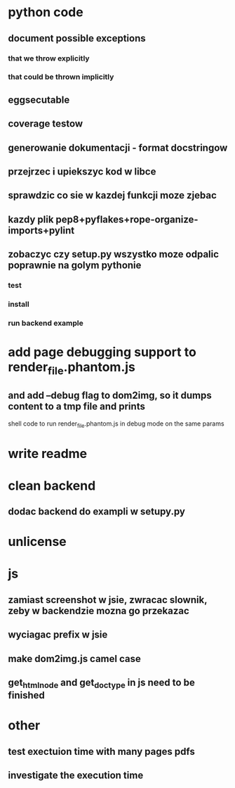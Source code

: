 * python code
** document possible exceptions
*** that we throw explicitly
*** that could be thrown implicitly
** eggsecutable
** coverage testow
** generowanie dokumentacji - format docstringow
** przejrzec i upiekszyc kod w libce
** sprawdzic co sie w kazdej funkcji moze zjebac
** kazdy plik pep8+pyflakes+rope-organize-imports+pylint
** zobaczyc czy setup.py wszystko moze odpalic poprawnie na golym pythonie
*** test
*** install
*** run backend example
* add page debugging support to render_file.phantom.js
** and add --debug flag to dom2img, so it dumps content to a tmp file and prints
   shell code to run render_file.phantom.js in debug mode on the same params
* write readme
* clean backend
** dodac backend do exampli w setupy.py
* unlicense
* js
** zamiast screenshot w jsie, zwracac slownik, zeby w backendzie mozna go przekazac
** wyciagac prefix w jsie
** make dom2img.js camel case
** get_html_node and get_doctype in js need to be finished
* other
** test exectuion time with many pages pdfs
** investigate the execution time
